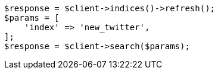 // docs/reindex.asciidoc:237

[source, php]
----
$response = $client->indices()->refresh();
$params = [
    'index' => 'new_twitter',
];
$response = $client->search($params);
----
